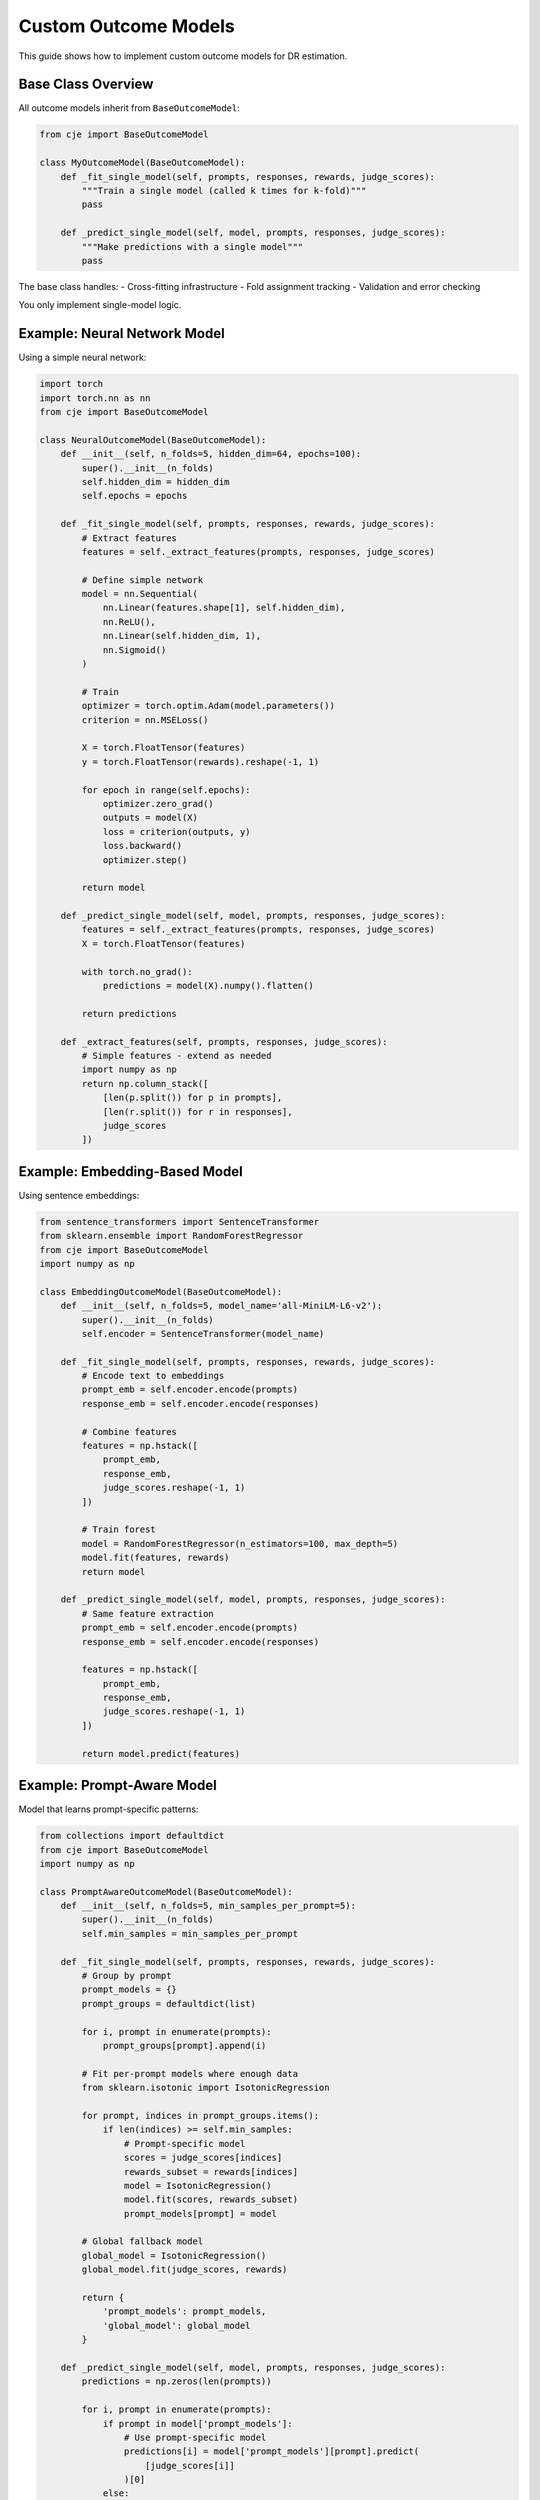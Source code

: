 Custom Outcome Models
=====================

This guide shows how to implement custom outcome models for DR estimation.

Base Class Overview
-------------------

All outcome models inherit from ``BaseOutcomeModel``:

.. code-block:: python

   from cje import BaseOutcomeModel
   
   class MyOutcomeModel(BaseOutcomeModel):
       def _fit_single_model(self, prompts, responses, rewards, judge_scores):
           """Train a single model (called k times for k-fold)"""
           pass
       
       def _predict_single_model(self, model, prompts, responses, judge_scores):
           """Make predictions with a single model"""
           pass

The base class handles:
- Cross-fitting infrastructure
- Fold assignment tracking
- Validation and error checking

You only implement single-model logic.

Example: Neural Network Model
------------------------------

Using a simple neural network:

.. code-block:: python

   import torch
   import torch.nn as nn
   from cje import BaseOutcomeModel
   
   class NeuralOutcomeModel(BaseOutcomeModel):
       def __init__(self, n_folds=5, hidden_dim=64, epochs=100):
           super().__init__(n_folds)
           self.hidden_dim = hidden_dim
           self.epochs = epochs
       
       def _fit_single_model(self, prompts, responses, rewards, judge_scores):
           # Extract features
           features = self._extract_features(prompts, responses, judge_scores)
           
           # Define simple network
           model = nn.Sequential(
               nn.Linear(features.shape[1], self.hidden_dim),
               nn.ReLU(),
               nn.Linear(self.hidden_dim, 1),
               nn.Sigmoid()
           )
           
           # Train
           optimizer = torch.optim.Adam(model.parameters())
           criterion = nn.MSELoss()
           
           X = torch.FloatTensor(features)
           y = torch.FloatTensor(rewards).reshape(-1, 1)
           
           for epoch in range(self.epochs):
               optimizer.zero_grad()
               outputs = model(X)
               loss = criterion(outputs, y)
               loss.backward()
               optimizer.step()
           
           return model
       
       def _predict_single_model(self, model, prompts, responses, judge_scores):
           features = self._extract_features(prompts, responses, judge_scores)
           X = torch.FloatTensor(features)
           
           with torch.no_grad():
               predictions = model(X).numpy().flatten()
           
           return predictions
       
       def _extract_features(self, prompts, responses, judge_scores):
           # Simple features - extend as needed
           import numpy as np
           return np.column_stack([
               [len(p.split()) for p in prompts],
               [len(r.split()) for r in responses],
               judge_scores
           ])

Example: Embedding-Based Model
-------------------------------

Using sentence embeddings:

.. code-block:: python

   from sentence_transformers import SentenceTransformer
   from sklearn.ensemble import RandomForestRegressor
   from cje import BaseOutcomeModel
   import numpy as np
   
   class EmbeddingOutcomeModel(BaseOutcomeModel):
       def __init__(self, n_folds=5, model_name='all-MiniLM-L6-v2'):
           super().__init__(n_folds)
           self.encoder = SentenceTransformer(model_name)
       
       def _fit_single_model(self, prompts, responses, rewards, judge_scores):
           # Encode text to embeddings
           prompt_emb = self.encoder.encode(prompts)
           response_emb = self.encoder.encode(responses)
           
           # Combine features
           features = np.hstack([
               prompt_emb,
               response_emb,
               judge_scores.reshape(-1, 1)
           ])
           
           # Train forest
           model = RandomForestRegressor(n_estimators=100, max_depth=5)
           model.fit(features, rewards)
           return model
       
       def _predict_single_model(self, model, prompts, responses, judge_scores):
           # Same feature extraction
           prompt_emb = self.encoder.encode(prompts)
           response_emb = self.encoder.encode(responses)
           
           features = np.hstack([
               prompt_emb,
               response_emb,
               judge_scores.reshape(-1, 1)
           ])
           
           return model.predict(features)

Example: Prompt-Aware Model
----------------------------

Model that learns prompt-specific patterns:

.. code-block:: python

   from collections import defaultdict
   from cje import BaseOutcomeModel
   import numpy as np
   
   class PromptAwareOutcomeModel(BaseOutcomeModel):
       def __init__(self, n_folds=5, min_samples_per_prompt=5):
           super().__init__(n_folds)
           self.min_samples = min_samples_per_prompt
       
       def _fit_single_model(self, prompts, responses, rewards, judge_scores):
           # Group by prompt
           prompt_models = {}
           prompt_groups = defaultdict(list)
           
           for i, prompt in enumerate(prompts):
               prompt_groups[prompt].append(i)
           
           # Fit per-prompt models where enough data
           from sklearn.isotonic import IsotonicRegression
           
           for prompt, indices in prompt_groups.items():
               if len(indices) >= self.min_samples:
                   # Prompt-specific model
                   scores = judge_scores[indices]
                   rewards_subset = rewards[indices]
                   model = IsotonicRegression()
                   model.fit(scores, rewards_subset)
                   prompt_models[prompt] = model
           
           # Global fallback model
           global_model = IsotonicRegression()
           global_model.fit(judge_scores, rewards)
           
           return {
               'prompt_models': prompt_models,
               'global_model': global_model
           }
       
       def _predict_single_model(self, model, prompts, responses, judge_scores):
           predictions = np.zeros(len(prompts))
           
           for i, prompt in enumerate(prompts):
               if prompt in model['prompt_models']:
                   # Use prompt-specific model
                   predictions[i] = model['prompt_models'][prompt].predict(
                       [judge_scores[i]]
                   )[0]
               else:
                   # Use global model
                   predictions[i] = model['global_model'].predict(
                       [judge_scores[i]]
                   )[0]
           
           return predictions

Best Practices
--------------

1. **Feature Engineering**: Good features are crucial
   - Text length, complexity metrics
   - Embeddings for semantic understanding
   - Judge score transformations
   
2. **Regularization**: Prevent overfitting
   - Use L1/L2 regularization
   - Limit model complexity
   - Early stopping for neural networks
   
3. **Validation**: Check model quality
   - Monitor out-of-fold performance
   - Compare to isotonic baseline
   - Check for systematic biases

4. **Efficiency**: Keep models fast
   - Cache embeddings if reused
   - Use batch processing
   - Consider model size vs accuracy tradeoff

Testing Your Model
------------------

Test custom models before production use:

.. code-block:: python

   from cje import DRCPOEstimator, PrecomputedSampler
   from cje.utils.fresh_draws import create_synthetic_fresh_draws
   
   # Create test data
   test_dataset = create_test_dataset(n_samples=1000)
   sampler = PrecomputedSampler(test_dataset)
   
   # Test isotonic baseline
   dr_baseline = DRCPOEstimator(sampler)  # Uses IsotonicOutcomeModel
   
   # Test custom model
   dr_custom = DRCPOEstimator(
       sampler,
       outcome_model=MyCustomModel(n_folds=5)
   )
   
   # Add same fresh draws to both
   fresh = create_synthetic_fresh_draws(test_dataset, "target", draws_per_prompt=10)
   dr_baseline.add_fresh_draws("target", fresh)
   dr_custom.add_fresh_draws("target", fresh)
   
   # Compare results
   results_baseline = dr_baseline.fit_and_estimate()
   results_custom = dr_custom.fit_and_estimate()
   
   print(f"Baseline SE: {results_baseline.standard_errors[0]:.4f}")
   print(f"Custom SE: {results_custom.standard_errors[0]:.4f}")
   print(f"Variance reduction: {1 - results_custom.standard_errors[0]**2 / results_baseline.standard_errors[0]**2:.1%}")

Next Steps
----------

- See :doc:`doubly_robust` for DR overview
- See :doc:`api/core` for API reference